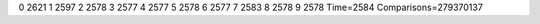 0 2621
1 2597
2 2578
3 2577
4 2577
5 2578
6 2577
7 2583
8 2578
9 2578
Time=2584
Comparisons=279370137

